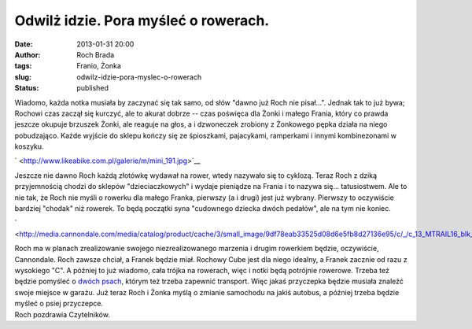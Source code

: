 Odwilż idzie. Pora myśleć o rowerach.
#####################################
:date: 2013-01-31 20:00
:author: Roch Brada
:tags: Franio, Żonka
:slug: odwilz-idzie-pora-myslec-o-rowerach
:status: published

| Wiadomo, każda notka musiała by zaczynać się tak samo, od słów "dawno już Roch nie pisał...". Jednak tak to już bywa; Rochowi czas zaczął się kurczyć, ale to akurat dobrze -- czas poświęca dla Żonki i małego Frania, który co prawda jeszcze okupuje brzuszek Żonki, ale reaguje na głos, a i dzwoneczek zrobiony z Żonkowego pępka działa na niego pobudzająco. Każde wyjście do sklepu kończy się ze śpioszkami, pajacykami, ramperkami i innymi kombinezonami w koszyku.

.. raw:: html

   <div class="separator" style="clear: both; text-align: center;">

` <http://www.likeabike.com.pl/galerie/m/mini_191.jpg>`__

.. raw:: html

   </div>

| Jeszcze nie dawno Roch każdą złotówkę wydawał na rower, wtedy nazywało się to cyklozą. Teraz Roch z dziką przyjemnością chodzi do sklepów "dzieciaczkowych" i wydaje pieniądze na Frania i to nazywa się... tatusiostwem. Ale to nie tak, że Roch nie myśli o rowerku dla małego Franka, pierwszy (a i drugi) jest już wybrany. Pierwszy to oczywiście bardziej "chodak" niż rowerek. To będą początki syna "cudownego dziecka dwóch pedałów", ale na tym nie koniec.

.. raw:: html

   <div class="separator" style="clear: both; text-align: center;">

` <http://media.cannondale.com/media/catalog/product/cache/3/small_image/9df78eab33525d08d6e5fb8d27136e95/c/_/c_13_MTRAIL16_blk_3.png>`__

.. raw:: html

   </div>

| Roch ma w planach zrealizowanie swojego niezrealizowanego marzenia i drugim rowerkiem będzie, oczywiście, Cannondale. Roch zawsze chciał, a Franek będzie miał. Rochowy Cube jest dla niego idealny, a Franek zacznie od razu z wysokiego "C". A później to już wiadomo, cała trójka na rowerach, więc i notki będą potrójnie rowerowe. Trzeba też będzie pomyśleć o \ `dwóch psach <http://labradory-dwa.blogspot.com/>`__, którym też trzeba zapewnić transport. Więc jakaś przyczepka będzie musiała znaleźć swoje miejsce w garażu. Już teraz Roch i Żonka myślą o zmianie samochodu na jakiś autobus, a później trzeba będzie myśleć o psiej przyczepce.
| Roch pozdrawia Czytelników.

.. raw:: html

   </p>
